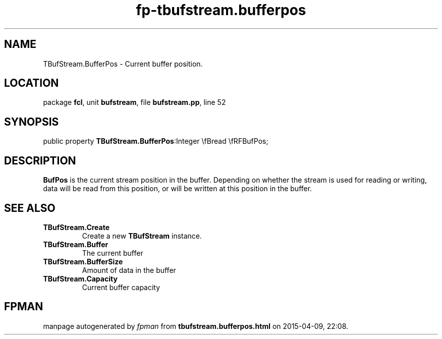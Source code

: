 .\" file autogenerated by fpman
.TH "fp-tbufstream.bufferpos" 3 "2014-03-14" "fpman" "Free Pascal Programmer's Manual"
.SH NAME
TBufStream.BufferPos - Current buffer position.
.SH LOCATION
package \fBfcl\fR, unit \fBbufstream\fR, file \fBbufstream.pp\fR, line 52
.SH SYNOPSIS
public property  \fBTBufStream.BufferPos\fR:Integer \\fBread \\fRFBufPos;
.SH DESCRIPTION
\fBBufPos\fR is the current stream position in the buffer. Depending on whether the stream is used for reading or writing, data will be read from this position, or will be written at this position in the buffer.


.SH SEE ALSO
.TP
.B TBufStream.Create
Create a new \fBTBufStream\fR instance.
.TP
.B TBufStream.Buffer
The current buffer
.TP
.B TBufStream.BufferSize
Amount of data in the buffer
.TP
.B TBufStream.Capacity
Current buffer capacity

.SH FPMAN
manpage autogenerated by \fIfpman\fR from \fBtbufstream.bufferpos.html\fR on 2015-04-09, 22:08.

